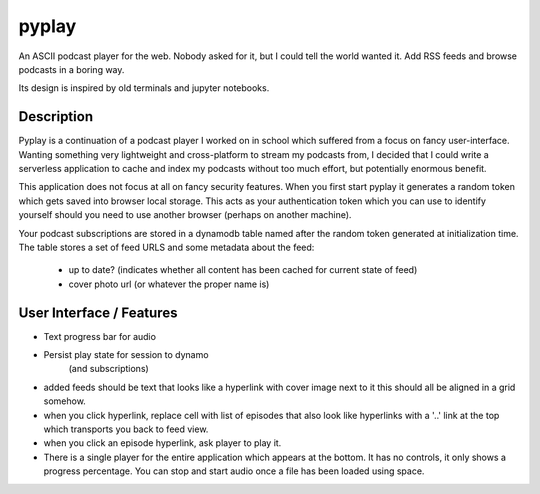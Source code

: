======
pyplay
======


An ASCII podcast player for the web. Nobody asked for it, but I could tell the
world wanted it. Add RSS feeds and browse podcasts in a boring way.

Its design is inspired by old terminals and jupyter notebooks.


Description
===========

Pyplay is a continuation of a podcast player I worked on in school
which suffered from a focus on fancy user-interface. Wanting something
very lightweight and cross-platform to stream my podcasts from, I decided
that I could write a serverless application to cache and index my podcasts
without too much effort, but potentially enormous benefit.

This application does not focus at all on fancy security features. When you
first start pyplay it generates a random token which gets saved into browser
local storage. This acts as your authentication token which you can use to
identify yourself should you need to use another browser (perhaps on another machine).

Your podcast subscriptions are stored in a dynamodb table named after the random
token generated at initialization time. The table stores a set of feed URLS
and some metadata about the feed:

 - up to date? (indicates whether all content has been cached for current state of feed)
 - cover photo url (or whatever the proper name is)

User Interface / Features
==============

- Text progress bar for audio
- Persist play state for session to dynamo
         (and subscriptions)

- added feeds should be text that looks like a hyperlink with cover image next to it
  this should all be aligned in a grid somehow.

- when you click hyperlink, replace cell with list of episodes that also look like hyperlinks
  with a '..' link at the top which transports you back to feed view.
- when you click an episode hyperlink, ask player to play it.
- There is a single player for the entire application which appears at the bottom.
  It has no controls, it only shows a progress percentage.
  You can stop and start audio once a file has been loaded using space.
